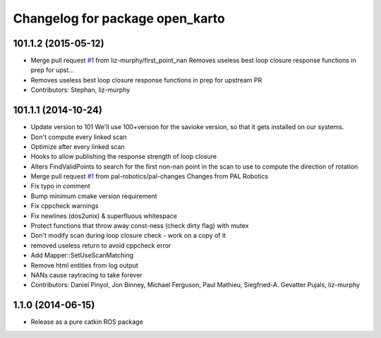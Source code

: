 ^^^^^^^^^^^^^^^^^^^^^^^^^^^^^^^^
Changelog for package open_karto
^^^^^^^^^^^^^^^^^^^^^^^^^^^^^^^^

101.1.2 (2015-05-12)
--------------------
* Merge pull request `#1 <https://github.com/savioke/open_karto/issues/1>`_ from liz-murphy/first_point_nan
  Removes useless best loop closure response functions in prep for upst…
* Removes useless best loop closure response functions in prep for upstream PR
* Contributors: Stephan, liz-murphy

101.1.1 (2014-10-24)
--------------------
* Update version to 101
  We'll use 100+version for the savioke version, so that it
  gets installed on our systems.
* Don't compute every linked scan
* Optimize after every linked scan
* Hooks to allow publishing the response strength of loop closure
* Alters FindValidPoints to search for the first non-nan point in the scan to use to compute the direction of rotation
* Merge pull request `#1 <https://github.com/savioke/open_karto/issues/1>`_ from pal-robotics/pal-changes
  Changes from PAL Robotics
* Fix typo in comment
* Bump minimum cmake version requirement
* Fix cppcheck warnings
* Fix newlines (dos2unix) & superfluous whitespace
* Protect functions that throw away const-ness (check dirty flag) with mutex
* Don't modify scan during loop closure check - work on a copy of it
* removed useless return to avoid cppcheck error
* Add Mapper::SetUseScanMatching
* Remove html entities from log output
* NANs cause raytracing to take forever
* Contributors: Daniel Pinyol, Jon Binney, Michael Ferguson, Paul Mathieu, Siegfried-A. Gevatter Pujals, liz-murphy

1.1.0 (2014-06-15)
------------------
* Release as a pure catkin ROS package
